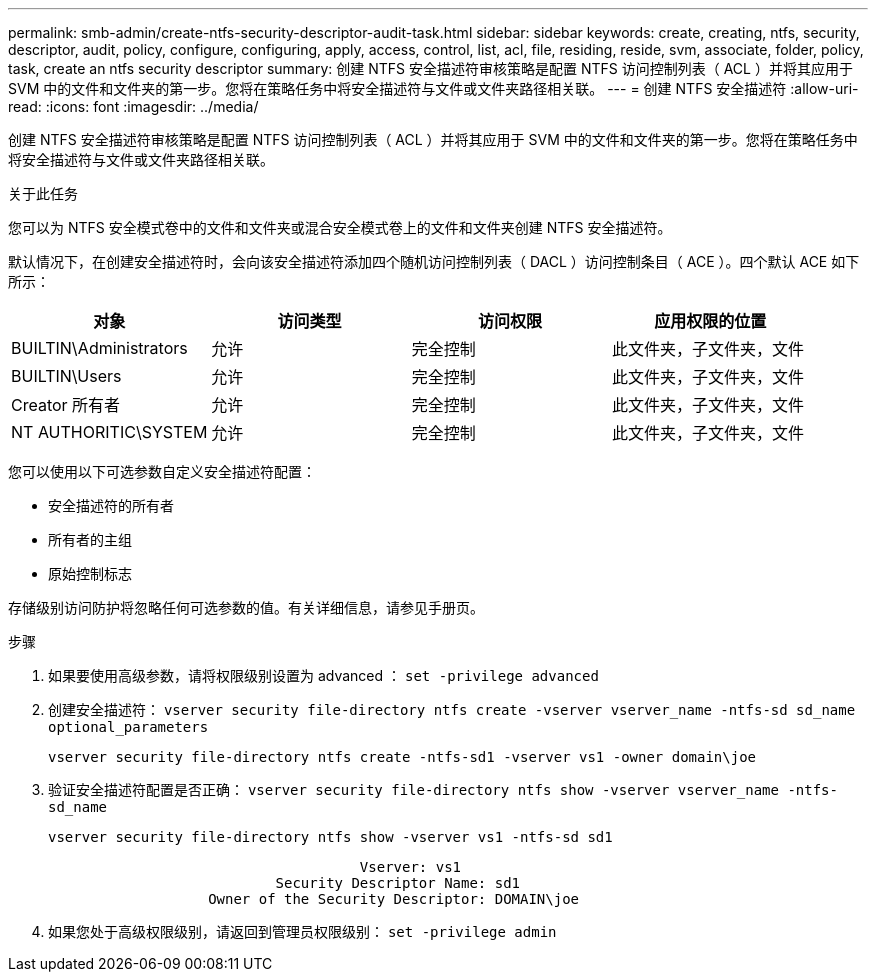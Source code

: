 ---
permalink: smb-admin/create-ntfs-security-descriptor-audit-task.html 
sidebar: sidebar 
keywords: create, creating, ntfs, security, descriptor, audit, policy, configure, configuring, apply, access, control, list, acl, file, residing, reside, svm, associate, folder, policy, task, create an ntfs security descriptor 
summary: 创建 NTFS 安全描述符审核策略是配置 NTFS 访问控制列表（ ACL ）并将其应用于 SVM 中的文件和文件夹的第一步。您将在策略任务中将安全描述符与文件或文件夹路径相关联。 
---
= 创建 NTFS 安全描述符
:allow-uri-read: 
:icons: font
:imagesdir: ../media/


[role="lead"]
创建 NTFS 安全描述符审核策略是配置 NTFS 访问控制列表（ ACL ）并将其应用于 SVM 中的文件和文件夹的第一步。您将在策略任务中将安全描述符与文件或文件夹路径相关联。

.关于此任务
您可以为 NTFS 安全模式卷中的文件和文件夹或混合安全模式卷上的文件和文件夹创建 NTFS 安全描述符。

默认情况下，在创建安全描述符时，会向该安全描述符添加四个随机访问控制列表（ DACL ）访问控制条目（ ACE ）。四个默认 ACE 如下所示：

|===
| 对象 | 访问类型 | 访问权限 | 应用权限的位置 


 a| 
BUILTIN\Administrators
 a| 
允许
 a| 
完全控制
 a| 
此文件夹，子文件夹，文件



 a| 
BUILTIN\Users
 a| 
允许
 a| 
完全控制
 a| 
此文件夹，子文件夹，文件



 a| 
Creator 所有者
 a| 
允许
 a| 
完全控制
 a| 
此文件夹，子文件夹，文件



 a| 
NT AUTHORITIC\SYSTEM
 a| 
允许
 a| 
完全控制
 a| 
此文件夹，子文件夹，文件

|===
您可以使用以下可选参数自定义安全描述符配置：

* 安全描述符的所有者
* 所有者的主组
* 原始控制标志


存储级别访问防护将忽略任何可选参数的值。有关详细信息，请参见手册页。

.步骤
. 如果要使用高级参数，请将权限级别设置为 advanced ： `set -privilege advanced`
. 创建安全描述符： `vserver security file-directory ntfs create -vserver vserver_name -ntfs-sd sd_name optional_parameters`
+
`vserver security file-directory ntfs create -ntfs-sd1 -vserver vs1 -owner domain\joe`

. 验证安全描述符配置是否正确： `vserver security file-directory ntfs show -vserver vserver_name -ntfs-sd_name`
+
[listing]
----
vserver security file-directory ntfs show -vserver vs1 -ntfs-sd sd1
----
+
[listing]
----
                                     Vserver: vs1
                           Security Descriptor Name: sd1
                   Owner of the Security Descriptor: DOMAIN\joe
----
. 如果您处于高级权限级别，请返回到管理员权限级别： `set -privilege admin`

